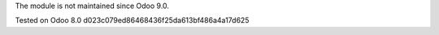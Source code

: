 
The module is not maintained since Odoo 9.0.

Tested on Odoo 8.0 d023c079ed86468436f25da613bf486a4a17d625
